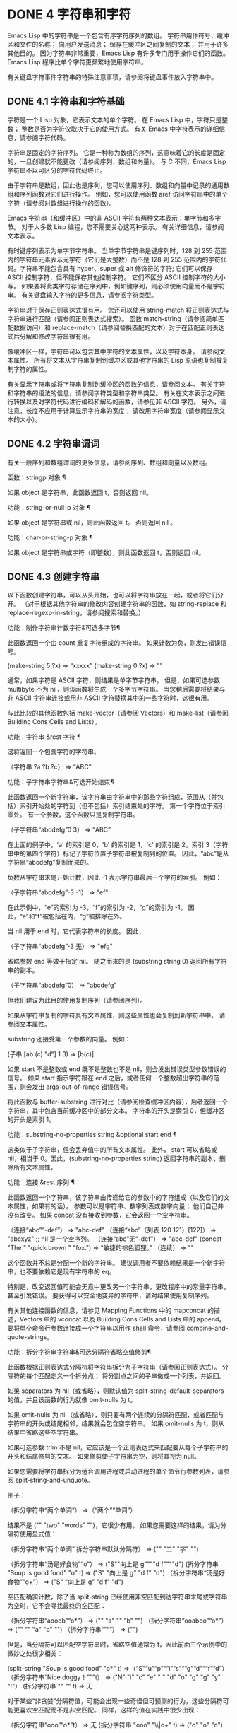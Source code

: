 #+LATEX_COMPILER: xelatex
#+LATEX_CLASS: elegantpaper
#+OPTIONS: prop:t
#+OPTIONS: ^:nil

* DONE 4 字符串和字符

Emacs Lisp 中的字符串是一个包含有序字符序列的数组。  字符串用作符号、缓冲区和文件的名称；  向用户发送消息；  保存在缓冲区之间复制的文本；  并用于许多其他目的。  因为字符串非常重要，Emacs Lisp 有许多专门用于操作它们的函数。  Emacs Lisp 程序比单个字符更频繁地使用字符串。

 有关键盘字符事件字符串的特殊注意事项，请参阅将键盘事件放入字符串中。

** DONE 4.1 字符串和字符基础

字符是一个 Lisp 对象，它表示文本的单个字符。  在 Emacs Lisp 中，字符只是整数；  整数是否为字符仅取决于它的使用方式。  有关 Emacs 中字符表示的详细信息，请参阅字符代码。

 字符串是固定的字符序列。  它是一种称为数组的序列，这意味着它的长度是固定的，一旦创建就不能更改（请参阅序列、数组和向量）。  与 C 不同，Emacs Lisp 字符串不以可区分的字符代码终止。

 由于字符串是数组，因此也是序列，您可以使用序列、数组和向量中记录的通用数组和序列函数对它们进行操作。  例如，您可以使用函数 aref 访问字符串中的单个字符（请参阅对数组进行操作的函数）。

 Emacs 字符串（和缓冲区）中的非 ASCII 字符有两种文本表示：单字节和多字节。  对于大多数 Lisp 编程，您不需要关心这两种表示。  有关详细信息，请参阅文本表示。

 有时键序列表示为单字节字符串。  当单字节字符串是键序列时，128 到 255 范围内的字符串元素表示元字符（它们是大整数）而不是 128 到 255 范围内的字符代码。字符串不能包含具有 hyper、super 或 alt 修饰符的字符;  它们可以保存 ASCII 控制字符，但不能保存其他控制字符。  它们不区分 ASCII 控制字符的大小写。  如果要将此类字符存储在序列中，例如键序列，则必须使用向量而不是字符串。  有关键盘输入字符的更多信息，请参阅字符类型。

 字符串对于保存正则表达式很有用。  您还可以使用 string-match 将正则表达式与字符串进行匹配（请参阅正则表达式搜索）。  函数 match-string（请参阅简单匹配数据访问）和 replace-match（请参阅替换匹配的文本）对于在匹配正则表达式后分解和修改字符串很有用。

 像缓冲区一样，字符串可以包含其中字符的文本属性，以及字符本身。  请参阅文本属性。  所有将文本从字符串复制到缓冲区或其他字符串的 Lisp 原语也复制被复制字符的属性。

 有关显示字符串或将字符串复制到缓冲区的函数的信息，请参阅文本。  有关字符和字符串的语法的信息，请参阅字符类型和字符串类型。  有关在文本表示之间进行转换以及对字符代码进行编码和解码的函数，请参见非 ASCII 字符。  另外，请注意，长度不应用于计算显示字符串的宽度；  请改用字符串宽度（请参阅显示文本的大小）。

** DONE 4.2 字符串谓词

有关一般序列和数组谓词的更多信息，请参阅序列、数组和向量以及数组。

 函数：stringp 对象 ¶

     如果 object 是字符串，此函数返回 t，否则返回 nil。 

 功能：string-or-null-p 对象 ¶

     如果 object 是字符串或 nil，则此函数返回 t。  否则返回 nil 。 

 功能：char-or-string-p 对象 ¶

     如果 object 是字符串或字符（即整数），则此函数返回 t，否则返回 nil。

** DONE 4.3 创建字符串

以下函数创建字符串，可以从头开始，也可以将字符串放在一起，或者将它们分开。  （对于根据其他字符串的修改内容创建字符串的函数，如 string-replace 和 replace-regexp-in-string，请参阅搜索和替换。）

 功能：制作字符串计数字符&可选多字节¶

     此函数返回一个由 count 重复字符组成的字符串。  如果计数为负，则发出错误信号。

     (make-string 5 ?x)
          ⇒ “xxxxx”
     (make-string 0 ?x)
          ⇒ ""

     通常，如果字符是 ASCII 字符，则结果是单字节字符串。  但是，如果可选参数 multibyte 不为 nil，则该函数将生成一个多字节字符串。  当您稍后需要将结果与非 ASCII 字符串连接或用非 ASCII 字符替换其中的一些字符时，这很有用。

     与此比较的其他函数包括 make-vector（请参阅 Vectors）和 make-list（请参阅 Building Cons Cells and Lists）。 

 功能：字符串 &rest 字符 ¶

     这将返回一个包含字符的字符串。

     （字符串 ?a ?b ?c）
          ⇒ “ABC”

 功能：子字符串字符串&可选开始结束¶

     此函数返回一个新字符串，该字符串由字符串中的那些字符组成，范围从（并包括）索引开始处的字符到（但不包括）索引结束处的字符。  第一个字符位于索引零处。  有一个参数，这个函数只是复制字符串。

     （子字符串“abcdefg”0 3）
          ⇒ “ABC”

     在上面的例子中，'a' 的索引是 0，'b' 的索引是 1，'c' 的索引是 2。索引 3（字符串中的第四个字符）标记了字符位置子字符串被复制到的位置。  因此，“abc”是从字符串“abcdefg”复制而来的。

     负数从字符串末尾开始计数，因此 -1 表示字符串最后一个字符的索引。  例如：

     （子字符串“abcdefg”-3 -1）
          ⇒ "ef"

     在此示例中，“e”的索引为 -3，“f”的索引为 -2，“g”的索引为 -1。  因此，“e”和“f”被包括在内，“g”被排除在外。

     当 nil 用于 end 时，它代表字符串的长度。  因此，

     （子字符串“abcdefg”-3 无）
          ⇒ "efg"

     省略参数 end 等效于指定 nil。  随之而来的是 (substring string 0) 返回所有字符串的副本。

     （子字符串“abcdefg”0）
          ⇒ "abcdefg"

     但我们建议为此目的使用复制序列（请参阅序列）。

     如果从字符串复制的字符具有文本属性，则这些属性也会复制到新字符串中。  请参阅文本属性。

     substring 还接受第一个参数的向量。  例如：

     (子串 [ab (c) "d"] 1 3)
          ⇒ [b(c)]

     如果 start 不是整数或 end 既不是整数也不是 nil，则会发出错误类型参数错误的信号。  如果 start 指示字符跟在 end 之后，或者任何一个整数超出字符串的范围，则会发出 args-out-of-range 错误信号。

     将此函数与 buffer-substring 进行对比（请参阅检查缓冲区内容），后者返回一个字符串，其中包含当前缓冲区中的部分文本。  字符串的开头是索引 0，但缓冲区的开头是索引 1。 

 功能：substring-no-properties string &optional start end ¶

     这类似于子字符串，但会丢弃值中的所有文本属性。  此外， start 可以省略或 nil，相当于 0。因此，(substring-no-properties string) 返回字符串的副本，删除所有文本属性。 

 功能：连接 &rest 序列 ¶

     此函数返回一个字符串，该字符串由传递给它的参数中的字符组成（以及它们的文本属性，如果有的话）。  参数可以是字符串、数字列表或数字向量；  他们自己并没有改变。  如果 concat 没有接收到参数，它会返回一个空字符串。

     （连接“abc”“-def”）
          ⇒ "abc-def"
     （连接“abc”（列表 120 121）[122]）
          ⇒ "abcxyz"
     ;;  nil 是一个空序列。
     （连接“abc”无“-def”）
          ⇒ "abc-def"
     (concat "The " "quick brown " "fox.")
          ⇒ “敏捷的棕色狐狸。”
     （连续）
          ⇒ ""

     这个函数并不总是分配一个新的字符串。  建议调用者不要依赖结果是一个新字符串，也不要依赖它是现有字符串的 eq。

     特别是，改变返回值可能会无意中更改另一个字符串，更改程序中的常量字符串，甚至引发错误。  要获得可以安全地变异的字符串，请对结果使用复制序列。

     有关其他连接函数的信息，请参见 Mapping Functions 中的 mapconcat 的描述，Vectors 中的 vconcat 以及 Building Cons Cells and Lists 中的 append。  要将单个命令行参数连接成一个字符串以用作 shell 命令，请参阅 combine-and-quote-strings。 

 功能：拆分字符串字符串&可选分隔符省略空值修剪¶

     此函数根据正则表达式分隔符将字符串拆分为子字符串（请参阅正则表达式）。  分隔符的每个匹配定义一个拆分点；  将分割点之间的子串做成一个列表，并返回。

     如果 separators 为 nil（或省略），则默认值为 split-string-default-separators 的值，并且该函数的行为就像 omit-nulls 为 t。

     如果 omit-nulls 为 nil（或省略），则只要有两个连续的分隔符匹配，或者匹配与字符串的开头或结尾相邻，结果就会包含空字符串。  如果 omit-nulls 为 t，则从结果中省略这些空字符串。

     如果可选参数 trim 不是 nil，它应该是一个正则表达式来匹配要从每个子字符串的开头和结尾修剪的文本。  如果修剪使子字符串为空，则将其视为 null。

     如果您需要将字符串拆分为适合调用进程或启动进程的单个命令行参数列表，请参阅 split-string-and-unquote。

     例子：

     （拆分字符串“两个单词”）
          ⇒（“两个”“单词”）

     结果不是 ("" "two" "words" "")，它很少有用。  如果您需要这样的结果，请为分隔符使用显式值：

     （拆分字符串“两个单词”
                   拆分字符串默认分隔符）
          ⇒ ("" "二" "字" "")

     （拆分字符串“汤是好食物”“o”）
          ⇒ ("S""向上是 g""""d f""""d")
     (拆分字符串 "Soup is good food" "o" t)
          ⇒ ("S" "向上是 g" "d f" "d")
     （拆分字符串“汤是好食物”“o+”）
          ⇒ ("S" "向上是 g" "d f" "d")

     空匹配确实计数，除了当 split-string 已经使用非空匹配到达字符串末尾或字符串为空时，它不会寻找最终的空匹配：

     （拆分字符串“aooob”“o*”）
          ⇒ ("" "a" "" "b" "")
     （拆分字符串“ooaboo”“o*”）
          ⇒ ("" "" "a" "b" "")
     （拆分字符串“”“”）
          ⇒ ("")

     但是，当分隔符可以匹配空字符串时，省略空值通常为 t，因此前面三个示例中的微妙之处很少相关：

     (split-string "Soup is good food" "o*" t)
          ⇒（“S”“u”“p”““i”“s”““g”“d”““f”“d”）
     （拆分字符串“Nice doggy！”“”t）
          ⇒ ("N" "i" "c" "e" " " "d" "o" "g" "g" "y" "!"）
     (拆分字符串 "" "" t)
          ⇒ 无

     对于某些“非贪婪”分隔符值，可能会出现一些奇怪但可预测的行为，这些分隔符可能更喜欢空匹配而不是非空匹配。  同样，这样的值在实践中很少出现：

     （拆分字符串“ooo”“o*”t）
          ⇒ 无
     (拆分字符串 "ooo" "\\|o+" t)
          ⇒ ("o" "o" "o")

 变量：拆分字符串默认分隔符¶

     split-string 的分隔符的默认值。  它的通常值为“[ \f\t\n\r\v]+”。 

 功能：string-clean-whitespace 字符串¶

     通过将一段空格折叠为单个空格字符，以及从字符串的开头和结尾删除所有空格来清理字符串中的空格。 

 功能：string-trim-left string &optional regexp ¶

     从字符串中删除与正则表达式匹配的前导文本。  正则表达式默认为 '[ \t\n\r]+'。 

 功能：string-trim-right string &optional regexp ¶

     从字符串中删除匹配正则表达式的尾随文本。  正则表达式默认为 '[ \t\n\r]+'。 

 功能：string-trim string &optional trim-left trim-right ¶

     从字符串中删除匹配 trim-left 的前导文本和匹配 trim-right 的尾随文本。  两个正则表达式都默认为 '[ \t\n\r]+'。 

 功能：字符串填充字符串长度¶

     尝试对字符串进行自动换行，以便没有行长于长度。  填充仅在空白边界上完成。  如果有个别词长于长度，这些将不会被缩短。 

 功能：string-limit string length & optional end coding-system ¶

     如果 string 比 length 个字符短，则按原样返回 string。  否则，返回由第一个长度字符组成的字符串子串。  如果给出了可选的 end 参数，则返回一个长度为最后一个字符的字符串。

     如果coding-system 不为零，则在限制之前对字符串进行编码，结果将是一个比长度字节短的单字节字符串。  如果字符串包含被编码为多个字节的字符（例如，使用 utf-8 时），则生成的单字节字符串永远不会在字符表示的中间被截断。

     此函数以字符或字节为单位测量字符串长度，因此如果您需要缩短字符串以进行显示，通常不适合；  请改用 truncate-string-to-width 或 window-text-pixel-size（请参阅显示文本的大小）。 

 功能：string-lines string &optional omit-nulls ¶

     将字符串拆分为换行符边界上的字符串列表。  如果省略空值，则从结果中删除空行。 

 功能：string-pad 字符串长度&可选填充开始¶

     使用 padding 作为填充字符（默认为空格字符）将字符串填充到长度。  如果字符串短于长度，则不进行填充。  如果 start 为 nil（或不存在），则填充到字符串的末尾，如果它不是 nil，则填充到字符串的开头。 

 功能：string-chop-newline 字符串¶

     从字符串中删除最后的换行符（如果有）。

** DONE 4.4 修改字符串

您可以通过本节中描述的操作更改可变字符串的内容。  请参阅可变性。

 更改现有字符串内容的最基本方法是使用 aset（请参阅操作数组的函数）。  (aset string idx char) 将 char 存储到索引 idx 处的字符串中。  每个字符占用一个或多个字节，如果 char 需要与该索引处已经存在的字符不同的字节数，则 aset 会发出错误信号。

 一个更强大的功能是 store-substring：

 功能：存储子串字符串 idx obj ¶

     此函数通过存储从索引 idx 开始的 obj 来更改字符串 string 的部分内容。  参数 obj 可以是一个字符或一个（较小的）字符串。

     由于不可能更改现有字符串的长度，因此如果 obj 不适合字符串的实际长度，或者任何新字符需要与字符串中该点当前存在的字符不同的字节数，则会出现错误。 

 要清除包含密码的字符串，请使用 clear-string：

 功能：清字符串 ¶

     这使 string 成为单字节字符串并将其内容清除为零。  它也可能改变字符串的长度。

** DONE 4.5 字符与字符串的比较

功能：char-equal character1 character2 ¶

     如果参数表示相同的字符，此函数返回 t，否则返回 nil。  如果 case-fold-search 不为零，此函数将忽略大小写的差异。

     (char-equal ?x ?x)
          ⇒ 吨
     (let ((case-fold-search nil))
       (char-equal ?x ?X))
          ⇒ 无

 函数：string= string1 string2 ¶

     如果两个字符串的字符完全匹配，则此函数返回 t。  符号也可以作为参数，在这种情况下使用符号名称。  无论大小写搜索如何，大小写总是很重要的。

     此函数等效于比较两个字符串的 equal（请参阅 Equality Predicates）。  特别是忽略了两个字符串的文本属性；  如果您需要区分仅在文本属性上有所不同的字符串，请使用 equal-include-properties。  但是，与 equal 不同的是，如果任一参数不是字符串或符号，则 string= 表示错误。

     （字符串=“abc”“abc”）
          ⇒ 吨
     （字符串=“abc”“ABC”）
          ⇒ 无
     （字符串=“ab”“ABC”）
          ⇒ 无

     出于技术原因，当且仅当单字节和多字节字符串包含相同的字符代码序列并且所有这些代码都在 0 到 127（ASCII）或 160 到 255（八位图形）范围内时，它们才相等.  但是，当单字节字符串转换为多字节字符串时，代码在 160 到 255 范围内的所有字符都将转换为代码更高的字符，而 ASCII 字符保持不变。  因此，单字节字符串及其到多字节的转换只有在字符串都是 ASCII 时才相等。  字符代码 160 到 255 在多字节文本中并不完全正确，即使它们可能出现。  因此，一个单字节字符串和一个多字节字符串是相等的而不都是 ASCII 的情况是一个技术上的怪事，很少有 Emacs Lisp 程序员遇到过。  请参阅文本表示。 

 功能：字符串相等 string1 string2 ¶

     string-equal 是 string= 的另一个名称。 

 功能：string-collat​​e-equalp string1 string2 &optional locale ignore-case ¶

     如果 string1 和 string2 在排序规则方面相等，则此函数返回 t。  排序规则不仅取决于 string1 和 string2 中包含的字符的字典顺序，还取决于这些字符之间的关系的进一步规则。  通常，它是由运行 Emacs 的语言环境定义的。

     例如，具有不同编码点但含义相同的字符可能被视为相等，例如不同的重音 Unicode 字符：

     (string-collat​​e-equalp (string ?\uFF40) (string ?\u1FEF))
          ⇒ 吨

     可选参数 locale 是一个字符串，它会覆盖当前区域设置标识符的设置以进行排序。  该值取决于系统；  区域设置“en_US.UTF-8”适用于 POSIX 系统，而例如“enu_USA.1252”适用于 MS-Windows 系统。

     如果 ignore-case 不为零，则字符在比较之前会转换为小写。

     要在 MS-Windows 系统上模拟符合 Unicode 的排序规则，请将 w32-collat​​e-ignore-punctuation 绑定到非零值，因为在 MS-Windows 上区域设置的代码集部分不能是“UTF-8”。

     如果您的系统不支持 locale 环境，则此函数的行为类似于 string-equal。

     不要使用此函数来比较文件名是否相等，因为文件系统通常不尊重排序规则实现的字符串的语言等价性。 

 函数：string< string1 string2 ¶

     此函数一次比较两个字符串一个字符。  它同时扫描两个字符串以找到第一对不匹配的对应字符。  如果这两个中较小的字符是来自 string1 的字符，则 string1 较小，并且此函数返回 t。  如果较小的字符是来自 string2 的字符，则 string1 较大，并且此函数返回 nil。  如果两个字符串完全匹配，则值为 nil。

     成对的字符根据它们的字符代码进行比较。  请记住，小写字母在 ASCII 字符集中的数值高于其对应的大写字母；  数字和许多标点字符的数值低于大写字母。  一个 ASCII 字符小于任何非 ASCII 字符；  单字节非 ASCII 字符总是小于任何多字节非 ASCII 字符（参见文本表示）。

     （字符串<“abc”“abd”）
          ⇒ 吨
     （字符串<“abd”“abc”）
          ⇒ 无
     （字符串<“123”“abc”）
          ⇒ 吨

     当字符串具有不同的长度，并且它们匹配到 string1 的长度时，则结果为 t。  如果它们匹配到 string2 的长度，则结果为零。  没有字符的字符串小于任何其他字符串。

     (字符串< "" "abc")
          ⇒ 吨
     （字符串<“ab”“abc”）
          ⇒ 吨
     （字符串<“abc”“”）
          ⇒ 无
     （字符串<“abc”“ab”）
          ⇒ 无
     (字符串<"""")
          ⇒ 无

     符号也可以作为参数，在这种情况下，它们的打印名称会被比较。 

 函数：string-lessp string1 string2 ¶

     string-lessp 是 string< 的另一个名称。 

 函数：string-greatrp string1 string2 ¶

     该函数以相反的顺序返回string1和string2的比较结果，即相当于调用(string-lessp string2 string1)。 

 功能：string-collat​​e-lessp string1 string2 &optional locale ignore-case ¶

     如果 string1 按排序顺序小于 string2，则此函数返回 t。  排序顺序不仅取决于 string1 和 string2 中包含的字符的字典顺序，还取决于这些字符之间的关系的进一步规则。  通常，它是由运行 Emacs 的语言环境定义的。

     例如，排序时可能会忽略标点符号和空格字符（请参阅序列）：

     （排序（列表“11”“12”“1 1”“1 2”“1.1”“1.2”）'string-collat​​e-lessp）
          ⇒ ("11" "1 1" "1.1" "12" "1 2" "1.2")

     此行为取决于系统；  例如，无论语言环境如何，Cygwin 上都不会忽略标点符号和空格。

     可选参数 locale 是一个字符串，它会覆盖当前区域设置标识符的设置以进行排序。  该值取决于系统；  区域设置“en_US.UTF-8”适用于 POSIX 系统，而例如“enu_USA.1252”适用于 MS-Windows 系统。  “POSIX”或“C”的语言环境值让 string-collat​​e-lessp 表现得像 string-lessp：

     （排序（列表“11”“12”“1 1”“1 2”“1.1”“1.2”）
           (lambda (s1 s2) (string-collat​​e-lessp s1 s2 "POSIX")))
          ⇒（“1 1”“1 2”“1.1”“1.2”“11”“12”）

     如果 ignore-case 不为零，则字符在比较之前会转换为小写。

     要在 MS-Windows 系统上模拟符合 Unicode 的排序规则，请将 w32-collat​​e-ignore-punctuation 绑定到非零值，因为在 MS-Windows 上区域设置的代码集部分不能是“UTF-8”。

     如果您的系统不支持 locale 环境，则此函数的行为类似于 string-lessp。 

 功能：string-version-lessp string1 string2 ¶

     此函数按字典顺序比较字符串，但它将数字字符序列视为包含以十为基数的数字，然后比较这些数字。  所以根据这个谓词，'foo2.png' 比 'foo12.png' “小”，即使 '12' 在字典上比 '2' “小”。 

 功能：string-prefix-p string1 string2 &optional ignore-case ¶

     如果 string1 是 string2 的前缀，则此函数返回非 nil；  即，如果string2 以string1 开头。  如果可选参数 ignore-case 不为零，则比较忽略大小写差异。 

 功能：string-suffix-p 后缀字符串&可选忽略大小写¶

     如果 suffix 是字符串的后缀，此函数返回非 nil；  即，如果字符串以后缀结尾。  如果可选参数 ignore-case 不为零，则比较忽略大小写差异。 

 功能：string-search needle haystack &optional start-pos ¶

     返回 haystack 中第一个 needle 实例的位置，两者都是字符串。  如果 start-pos 不为零，则从针中的该位置开始搜索。  如果未找到匹配项，则返回 nil。  该函数在进行比较时只考虑字符串中的字符；  文本属性被忽略。  匹配始终区分大小写。 

 功能：比较字符串 string1 start1 end1 string2 start2 end2 &optional ignore-case ¶

     此函数将 string1 的指定部分与 string2 的指定部分进行比较。  string1 的指定部分从索引 start1（包括）一直到索引 end1（不包括）；  start1 的 nil 表示字符串的开头，而 end1 的 nil 表示字符串的长度。  同样，string2 的指定部分从索引 start2 一直运行到索引 end2。

     字符串通过其字符的数值进行比较。  例如，如果 str1 的第一个不同字符具有较小的数值，则认为 str1 小于 str2。  如果 ignore-case 不为零，则字符在比较之前转换为大写。  单字节字符串被​​转换为多字节以进行比较（请参阅文本表示），因此单字节字符串及其到多字节的转换始终被视为相等。

     如果两个字符串的指定部分匹配，则值为 t。  否则，该值是一个整数，表示有多少前导字符一致，哪个字符串少。  它的绝对值是一加两个字符串开头一致的字符数。  如果 string1（或其指定部分）小于，则符号为负。 

 功能：string-distance string1 string2 &optional bytecompare ¶

     此函数返回源字符串 string1 和目标字符串 string2 之间的 Levenshtein 距离。  Levenshtein 距离是将源字符串转换为目标字符串所需的单个字符更改（删除、插入或替换）的数量；  这是字符串之间编辑距离的一种可能定义。

     字符串的字母大小写对于计算距离很重要，但它们的文本属性被忽略。  如果可选参数 bytecompare 不为 nil，则函数以字节而不是字符来计算距离。  逐字节比较使用字符的内部 Emacs 表示，因此对于包含原始字节的多字节字符串会产生不准确的结果（请参阅文本表示）；  如果您需要原始字节的准确结果，请通过对字符串进行编码（请参阅显式编码和解码）使字符串成为单字节。 

 功能: assoc-string key alist &optional case-fold ¶

     这个函数和 assoc 一样工作，除了 key 必须是一个字符串或符号，并且比较是使用 compare-strings 完成的。  符号在测试前被转换为字符串。  如果 case-fold 不为 nil，则 key 和 alist 的元素在比较之前转换为大写。  与 assoc 不同，此函数还可以匹配 alist 中的字符串或符号元素，而不是 conses。  特别是，alist 可以是字符串或符号的列表，而不是实际的 alist。  请参阅关联列表。 

 另请参阅比较文本中的函数 compare-buffer-substrings，了解比较缓冲区中文本的方法。  函数 string-match 将正则表达式与字符串进行匹配，可用于一种字符串比较；  请参阅正则表达式搜索。

** DONE 4.6 字符和字符串的转换

本节介绍用于在字符、字符串和整数之间进行转换的函数。  format（请参阅格式化字符串）和 prin1-to-string（请参阅输出函数）也可以将 Lisp 对象转换为字符串。  read-from-string（参见输入函数）可以将 Lisp 对象的字符串表示形式转换为对象。  函数 string-to-multibyte 和 string-to-unibyte 转换字符串的文本表示（请参阅转换文本表示）。

 有关生成文本字符的文本描述和一般输入事件（单键描述和文本字符描述）的函数，请参阅文档。  这些主要用于制作帮助信息。

 功能：数字到字符串的数字¶

     此函数返回一个字符串，该字符串由打印的以十为基数的数字表示形式组成。  如果参数为负，则返回值以减号开头。

     （数字到字符串 256）
          ⇒ "256"

     （数字到字符串-23）
          ⇒ “-23”

     （数字到字符串-23.5）
          ⇒ “-23.5”

     int-to-string 是此函数的半过时别名。

     另请参阅格式化字符串中的函数格式。 

 功能：字符串转数字字符串&可选基数¶

     该函数返回字符串中字符的数值。  如果 base 不是 nil，它必须是 2 到 16（含）之间的整数，并且整数在该基数中转换。  如果 base 为 nil，则使用 base 10。  浮点转换仅适用于十进制；  我们还没有为浮点数实现其他基数，因为那会做更多的工作并且似乎没有用。  如果 string 看起来像一个整数，但它的值太大而无法放入 Lisp 整数，则 string-to-number 返回一个浮点结果。

     解析会跳过字符串开头的空格和制表符，然后读取尽可能多的字符串，因为它可以解释为给定基数中的数字。  （在某些系统上，它会忽略开头的其他空格，而不仅仅是空格和制表符。）如果字符串不能解释为数字，则此函数返回 0。

     （字符串到数字“256”）
          ⇒ 256
     （字符串到数字“25 是一个完美的正方形。”）
          ⇒ 25
     （字符串到数字“X256”）
          ⇒ 0
     （字符串到数字“-4.5”）
          ⇒ -4.5
     （字符串到数字“1e5”）
          ⇒ 100000.0

     string-to-int 是此函数的过时别名。 

 功能：字符转字符串 ¶

     这个函数返回一个包含一个字符的新字符串，character。  这个函数是半过时的，因为函数字符串更通用。  请参阅创建字符串。 

 功能：字符串到字符的字符串¶

     此函数返回字符串中的第一个字符。  这与 (aref string 0) 基本相同，只是如果字符串为空则返回 0。  （当字符串的第一个字符为空字符时，该值也为 0，ASCII 码为 0。）如果它看起来没有足够的用处，可能会被淘汰。保留。 

 以下是一些可以转换为字符串或从字符串转换的其他函数：

 连接

     此函数将向量或列表转换为字符串。  请参阅创建字符串。
 vconcat

     此函数将字符串转换为向量。  请参阅向量函数。
 附加

     此函数将字符串转换为列表。  请参阅构建缺点单元格和列表。
 字节到字符串

     该函数将一个字节的字符数据转换为一个单字节字符串。  请参阅转换文本表示。

** DONE 4.7 格式化字符串

格式化是指通过替换常量字符串中不同位置的计算值来构造字符串。  这个常量字符串控制其他值的打印方式，以及它们出现的位置；  它被称为格式字符串。

 格式化对于计算要显示的消息通常很有用。  事实上，函数 message 和 error 提供了与这里描述的相同的格式化特性；  它们与 format-message 的区别仅在于它们如何使用格式化结果。

 功能：格式化字符串 &rest 对象 ¶

     此函数返回一个等于字符串的字符串，用相应对象的编码替换任何格式规范。  参数对象是要格式化的计算值。

     字符串中的字符（格式规范除外）直接复制到输出中，包括它们的文本属性（如果有）。  格式规范的任何文本属性都被复制到参数对象的生成字符串表示中。

     输出字符串不需要重新分配。  例如，如果 x 是字符串 "foo"，则表达式 (eq x (format x)) 和 (eq x (format "%s" x)) 可能都产生 t。 

 功能：格式化消息字符串 &rest 对象 ¶

     此函数的作用类似于格式，除了它还根据 text-quoting-style 的值转换字符串中的任何重音符 (`) 和撇号 (')。

     通常，格式中的重音和撇号会转换为匹配的弯引号，例如，“Missing `%s'”可能会导致“Missing 'foo'”。  有关如何影响或禁止此翻译的信息，请参阅文本引用样式。 

 格式规范是以“%”开头的字符序列。  因此，如果字符串中有 '%d'，则格式化函数将其替换为要格式化的值之一（参数对象之一）的打印表示。  例如：

 （格式“填充列的值为 %d。”填充列）
      ⇒ "fill-column 的值为 72。"

 由于 format 将 '%' 字符解释为格式规范，因此您永远不应将任意字符串作为第一个参数传递。  当字符串由一些 Lisp 代码生成时尤其如此。  除非已知字符串不包含任何 '%' 字符，否则将下面描述的“%s”作为第一个参数传递，将字符串作为第二个参数传递，如下所示：

   （格式“%s”任意字符串）

 某些格式规范需要特定类型的值。  如果您提供的值不符合要求，则会发出错误信号。

 以下是有效格式规范表：

 “%s”

     将规范替换为对象的打印表示，不带引号（即使用 princ，而不是 prin1 - 请参阅输出函数）。  因此，字符串仅由其内容表示，没有 '"' 字符，符号出现时没有 '\' 字符。

     如果对象是字符串，则将其文本属性复制到输出中。  '%s' 本身的文本属性也被复制，但对象的文本属性优先。
 “%S”

     用引用的对象的打印表示替换规范（即，使用 prin1 - 请参阅输出函数）。  因此，字符串包含在 '"' 字符中，并且 '\' 字符在必要时出现在特殊字符之前。
 '%o' ¶

     将规范替换为整数的以 8 为基数的表示形式。  负整数的格式与平台相关。  该对象也可以是格式化为整数的浮点数，去掉任何分数。
 “%d”

     用带符号整数的以十进制表示的形式替换规范。  该对象也可以是格式化为整数的浮点数，去掉任何分数。
 '％X' ¶
 '％X'

     用整数的十六进制表示替换规范。  负整数的格式与平台相关。  “%x”使用小写，“%X”使用大写。  该对象也可以是格式化为整数的浮点数，去掉任何分数。
 '％C'

     用给定值的字符替换规范。
 '%e'

     将规范替换为浮点数的指数表示法。
 '％F'

     将规范替换为浮点数的小数点表示法。
 '％G'

     使用指数表示法或小数点表示法将规范替换为浮点数的表示法。  如果指数小于 -4 或大于或等于精度（默认值：6），则使用指数表示法。  默认情况下，从结果的小数部分中删除尾随零，并且仅当小数点字符后跟数字时才会出现小数点字符。
 '%%'

     用单个“%”替换规范。  此格式规范的不同之处在于它的唯一形式是普通的 '%%' 并且它不使用值。  例如，（格式“%% %d”30）返回“%30”。 

 任何其他格式字符都会导致“无效格式操作”错误。

 以下是几个示例，它们假定典型的文本引用样式设置：

 (格式 "%d 的八进制值为 %o,
          十六进制值为 %x。" 18 18 18)
      ⇒ "18 的八进制值为 22，
          十六进制值为 12。”

 （格式消息
  “这个缓冲区的名称是 '%s'。”  （缓冲区名称））
      ⇒ “这个缓冲区的名字是‘strings.texi’。”

 （格式消息
  “缓冲区对象打印为 '%s'。”  （电流缓冲器））
      ⇒ “缓冲区对象打印为‘strings.texi’。”

 默认情况下，格式规范对应于对象的连续值。  因此，字符串中的第一个格式规范使用第一个这样的值，第二个格式规范使用第二个这样的值，依此类推。  任何额外的格式规范（那些没有对应值的）都会导致错误。  任何要格式化的额外值都将被忽略。

 格式规范可以有一个字段编号，它是紧跟在初始“%”之后的十进制数字，后跟一个文字美元符号“$”。  它导致格式规范将参数转换为给定的数字而不是下一个参数。  字段编号从 1 开始。格式可以包含编号或未编号格式规范，但不能同时包含两者，除了 '%%' 可以与编号规范混合。

 （格式“%2$s、%3$s、%%、%1$s”“x”“y”“z”）
      ⇒ "y, z, %, x"

 在 '%' 和任何字段编号之后，您可以放置​​某些标志字符。

 标志“+”在非负数之前插入一个加号，因此它总是有一个符号。  作为标志的空格字符在非负数之前插入一个空格。  （否则，非负数从第一个数字开始。）这些标志可用于确保非负数和负数使用相同的列数。  除了 '%d'、'%e'、'%f'、'%g' 之外，它们被忽略，如果同时使用了这两个标志，则 '+' 优先。

 标志“#”指定了一种替代形式，它取决于所使用的格式。  对于“%o”，它确保结果以“0”开头。  对于“%x”和“%X”，它在非零结果前面加上“0x”或“0X”。  对于“%e”和“%f”，“#”标志意味着即使精度为零也包括小数点。  对于“%g”，它始终包含一个小数点，并且还强制将小数点后的任何尾随零留在原处，否则它们将被删除。

 标志“0”确保填充由“0”字符而不是空格组成。  对于“%s”、“%S”和“%c”等非数字规范字符，该标志将被忽略。  这些规范字符接受“0”标志，但仍用空格填充。

 标志 '-' 导致按宽度插入的任何填充（如果指定）插入右侧而不是左侧。  如果同时存在“-”和“0”，则忽略“0”标志。

 （格式“%06d 在左边用零填充”123）
      ⇒ “000123 在左边用零填充”

 （格式“'%-6d'在右边填充”123）
      ⇒“'123'被填充在右边”

 （格式“'%-7s' 这个词实际上有 %d 个字母。”
         “foo”（长度“foo”））
      ⇒ “‘foo’这个词实际上有 3 个字母。”

 规范可以有一个宽度，它是出现在任何字段编号和标志之后的十进制数。  如果对象的打印表示包含的字符少于此宽度，则格式会使用填充对其进行扩展。  宽度引入的任何填充通常由左侧插入的空格组成：

 （格式“%5d 在左边用空格填充”123）
      ⇒ “ 123 在左边用空格填充”

 如果宽度太小，格式不会截断对象的打印表示。  因此，您可以使用宽度来指定列之间的最小间距，而不会丢失信息。  在以下两个示例中，'%7s' 指定最小宽度为 7。在第一种情况下，代替 '%7s' 插入的字符串只有 3 个字母，并且需要 4 个空格作为填充。  在第二种情况下，字符串“specification”是 13 个字母宽但不会被截断。

 （格式“单词 '%7s' 中有 %d 个字母。”
         “foo”（长度“foo”））
      ⇒ “‘foo’这个词有 3 个字母。”
 （格式“单词 '%7s' 中有 %d 个字母。”
         “规格”（长度“规格”））
      ⇒ “‘规范’这个词有 13 个字母。”

 所有规范字符都允许在字段编号、标志和宽度（如果存在）之后使用可选精度。  精度是小数点“。”  后跟一个数字字符串。  对于浮点规范（'%e' 和 '%f'），精度指定要显示小数点后的位数；  如果为零，则小数点本身也被省略。  对于 '%g'，精度指定要显示多少有效数字（有效数字是小数点之前的第一个数字和它之后的所有数字）。  如果 %g 的精度为零或未指定，则将其视为 1。对于 '%s' 和 '%S'，精度会将字符串截断为给定宽度，因此 '%.3s' 仅显示前三个字符对象的表示。  对于其他规范字符，精度的影响是 printf 系列的本地库函数产生的。

 如果您打算稍后在格式化字符串上使用 read 来检索格式化值的副本，请使用允许 read 重建值的规范。  要以这种可逆方式格式化数字，您可以使用 '%s' 和 '%S'，只格式化整数，你也可以使用 '%d'，只格式化非负整数，你也可以使用 '#x%x' 和'#o​​%o'。  其他格式可能有问题；  例如，'%d' 和 '%g' 可能会错误处理 NaN 并且可能会丢失精度和类型，而 '#x%x' 和 '#o%o' 可能会错误处理负整数。  请参阅输入函数。

 本节中描述的函数接受一组固定的规范字符。  下一节描述了一个函数 format-spec，它可以接受自定义规范字符，例如 '%a' 或 '%z'。

** DONE 4.8 自定义格式字符串

有时允许用户和 Lisp 程序等通过自定义格式控制字符串来控制某些文本的生成方式很有用。  例如，格式字符串可以控制如何显示某人的名字、姓氏和电子邮件地址。  使用上一节中描述的函数格式，格式字符串可能类似于“%s %s <%s>”。  然而，这种方法很快变得不切实际，因为可能不清楚哪个规范字符对应于哪条信息。

 对于这种情况，更方便的格式字符串类似于“%f %l <%e>”，其中每个规范字符携带更多语义信息，并且可以相对于其他规范字符轻松重新排列，从而使此类格式字符串更容易通过以下方式定制用户。

 本节中描述的函数 format-spec 执行与 format 类似的功能，不同之处在于它对使用任意规范字符的格式控制字符串进行操作。

 功能：格式规范模板规范列表&可选的忽略缺失拆分¶

     此函数根据在 spec-alist 中指定的转换返回从格式字符串模板生成的字符串，该字符串是形式（字母 . 替换）的 alist（参见关联列表）。  格式化结果字符串时，模板中的每个规范 %letter 将被替换替换。

     模板中的字符（格式规范除外）直接复制到输出中，包括它们的文本属性（如果有）。  格式规范的任何文本属性都将复制到它们的替换位置。

     使用 alist 指定转换会产生一些有用的属性：

         如果 spec-alist 包含的唯一字母键多于模板中唯一规范字符的数量，则简单地忽略未使用的键。
         如果 spec-alist 包含多个具有相同字母的关联，则使用最接近列表开头的关联。
         如果 template 多次包含相同的规范字符，则在 spec-alist 中找到的相同替换将用作所有该字符替换的基础。
         模板中规范的顺序不必与规范列表中的关联顺序相对应。 

     可选参数 ignore-missing 指示如何处理模板中未在 spec-alist 中找到的规范字符。  如果它为 nil 或省略，则函数发出错误信号；  如果忽略，则将这些格式规范逐字保留在输出中，包括它们的文本属性（如果有）；  如果是删除，则从输出中删除这些格式规范；  任何其他非 nil 值都像忽略一样处理，但任何出现的 '%%' 也会逐字保留在输出中。

     如果可选参数 split 不为 nil，则 format-spec 将根据执行替换的位置将结果拆分为字符串列表，而不是返回单个字符串。  例如：

     (格式规范 "foo %b bar" '((?b . "zot")) nil t)
          ⇒ ("foo" "zot" "bar")

 format-spec 接受的格式规范的语法与 format 接受的语法相似，但并不完全相同。  在这两种情况下，格式规范都是以“%”开头并以“s”等字母结尾的字符序列。

 与为一组固定的规范字符分配特定含义的格式不同，格式规范接受任意规范字符并平等对待它们。  例如：

 (setq 我的站点信息
       (list (cons ?s system-name)
             (cons ?t (symbol-name system-type))
             （缺点 ?c 系统配置）
             （缺点？v emacs 版本）
             （缺点？e 调用名称）
             (cons ?p (数字到字符串 (emacs-pid)))
             （缺点？用户邮件地址）
             （缺点？n 用户全名）））

 （格式规范“%e %v (%c)”我的站点信息）
      ⇒ “emacs 27.1 (x86_64-pc-linux-gnu)”

 （格式规范“%n <%a>”我的站点信息）
      ⇒ “Emacs 开发人员 <emacs-devel@gnu.org>”

 格式规范可以在 '%' 之后立即包含任意数量的以下标志字符，以修改替换的各个方面。

 '0'

     此标志导致由宽度指定的任何填充由“0”字符而不是空格组成。
 '-'

     此标志会导致将宽度指定的任何填充插入右侧而不是左侧。
 '<'

     如果指定，此标志会导致替换在左侧被截断到给定的宽度和精度。
 '>'

     如果指定，此标志会导致在给定宽度的右侧截断替换。
 '^'

     此标志将替换的文本转换为大写（请参阅 Lisp 中的大小写转换）。
 '_'

     此标志将替换的文本转换为小写（请参阅 Lisp 中的大小写转换）。 

 使用矛盾标志（例如，大写和小写）的结果是未定义的。

 与格式一样，格式规范可以包括宽度（出现在任何标志之后的十进制数）和精度（小数点“。”）。  后跟出现在任何标志和宽度之后的十进制数。

 如果替换包含的字符少于其指定宽度，则在左侧填充：

 (format-spec "%8a 在左边用空格填充"
              '((?a . "alpha")))
      ⇒ " alpha 在左边用空格填充"

 如果替换包含的字符数超过其指定的精度，则会在右侧截断：

 （格式规范“%.2a 在右侧被截断”
              '((?a . "alpha")))
      ⇒ "al 在右边被截断"

 这是一个更复杂的示例，它结合了上述几个功能：

 (setq 我的电池信息
       (list (cons ?p "73") ; 百分比
             （缺点？L“电池”）；  地位
             （缺点？t“2:23”）；  剩余时间
             （缺点？c“24330”）；  容量
             （缺点？r“10.6”）））；  放电率

 （格式规范 "%>^-3L : %3p%% (%05t left)" my-battery-info）
      ⇒ “BAT：73%（02:23 左）”

 (格式规范 "%>^-3L : %3p%% (%05t left)"
              （缺点（缺点？L“AC”）
                    我的电池信息））
      ⇒ “AC：73%（02:23 左）”

 正如本节中的示例所示，格式规范通常用于有选择地格式化各种不同的信息。  这在提供用户可自定义格式字符串的程序中很有用，因为用户可以选择使用常规语法并以任何所需的顺序仅格式化程序提供的信息的子集。

** DONE 4.9 Lisp 中的大小写转换

字符大小写函数改变单个字符或字符串内容的大小写。  这些函数通常只转换字母字符（字母 'A' 到 'Z' 和 'a' 到 'z'，以及非 ASCII 字母）；  其他字符不变。  您可以通过指定案例表来指定不同的案例转换映射（请参阅案例表）。

 这些函数不会修改作为参数传递给它们的字符串。

 下面的示例使用字符“X”和“x”，它们的 ASCII 码分别为 88 和 120。

 功能：小写字符串或字符¶

     此函数将 string-or-char（应该是字符或字符串）转换为小写。

     当 string-or-char 是字符串时，此函数返回一个新字符串，其中参数中的每个大写字母都转换为小写。  当 string-or-char 为字符时，该函数返回对应的小写字符（整数）；  如果原始字符是小写字母，或者不是字母，则返回值等于原始字符。

     （小写“帽子里的猫”）
          ⇒ “戴帽子的猫”

     （小写？X）
          ⇒ 120

 功能：大写字符串或字符 ¶

     此函数将 string-or-char（应该是字符或字符串）转换为大写。

     当 string-or-char 为字符串时，此函数返回一个新字符串，其中参数中的每个小写字母都转换为大写。  当 string-or-char 为字符时，该函数返回对应的大写字符（整数）；  如果原始字符是大写字母，或者不是字母，则返回值等于原始字符。

     （大写“戴帽子的猫”）
          ⇒ “帽子里的猫”

     （大写？x）
          ⇒ 88

 功能：大写字符串或字符 ¶

     此函数将字符串或字符大写。  如果 string-or-char 是字符串，则该函数返回一个新字符串，其内容是 string-or-char 的副本，其中每个单词都已大写。  这意味着每个单词的第一个字符转换为大写，其余的转换为小写。

     一个词的定义是在当前句法表中分配给词构成句法类的任何连续字符序列（参见句法类表）。

     当 string-or-char 是一个字符时，这个函数的作用与大写相同。

     （大写“戴帽子的猫”）
          ⇒ “戴帽子的猫”


     （大写“THE 77TH-HATTED CAT”）
          ⇒ “第 77 顶帽子的猫”


     （大写 ?x）
          ⇒ 88

 功能：大写首字母 string-or-char ¶

     如果 string-or-char 是字符串，则此函数将 string-or-char 中单词的首字母大写，而不更改除首字母以外的任何字母。  它返回一个新字符串，其内容是 string-or-char 的副本，其中每个单词的首字母都已转换为大写。

     一个词的定义是在当前句法表中分配给词构成句法类的任何连续字符序列（参见句法类表）。

     当 upcase-initials 的参数是字符时，upcase-initials 的结果与 upcase 相同。

     （大写首字母“帽子里的猫”）
          ⇒ “帽子里的猫”

 请注意，大小写转换不是代码点的一对一映射，结果的长度可能与参数的长度不同。  此外，由于传递字符会强制返回类型为字符，因此函数无法执行正确的替换，并且与处理单字符字符串相比，结果可能会有所不同。  例如：

 （大写“fi”）；  注意：单个字符，连字“fi”
      ⇒ "FI"

 （大写 ?fi）
      ⇒ 64257；  即？

 为避免这种情况，必须首先使用字符串函数将字符转换为字符串，然后再将其传递给其中一个大小写函数。  当然，不能对结果的长度做出任何假设。

 这种特殊情况的映射取自特殊大写、特殊小写和特殊标题，请参阅字符属性。

 有关比较字符串的函数，请参见字符和字符串的比较；  其中一些忽略大小写差异，或者可以选择忽略大小写差异。

** DONE 4.10 案例表

您可以通过安装特殊案例表来自定义案例转换。  大小写表指定大写和小写字母之间的映射。  它影响 Lisp 对象的大小写转换函数（参见上一节）和应用于缓冲区中文本的那些（参见大小写更改）。  每个缓冲区都有一个案例表；  还有一个标准案例表，用于初始化新缓冲区的案例表。

 案例表是一个字符表（参见 Char-Tables），其子类型是案例表。  此字符表将每个字符映射到相应的小写字符。  它有三个额外的插槽，其中包含相关的表：

 大写

     大写表将每个字符映射到相应的大写字符。 
 规范化

     canonicalize 表将所有与大小写相关的字符集映射到该集的特定成员中。 
 等价物

     等价表将一组与大小写相关的字符中的每个字符映射到该集中的下一个字符。 

 在简单的情况下，您只需要指定小写的映射即可；  三个相关的表格将根据该表格自动计算。

 对于某些语言，大小写字母不是一一对应的。  可能有两个不同的小写字母具有相同的大写字母。  在这些情况下，您需要为小写和大写指定映射。

 额外的表 canonicalize 将每个字符映射到一个规范等效项；  通过大小写转换相关的任何两个字符都具有相同的规范等效字符。  例如，由于 'a' 和 'A' 通过大小写转换相关，因此它们应该具有相同的规范等效字符（它们应该是 'a' 或者它们都应该是 'A'）。

 额外的表等价是一个循环置换每个等价类（具有相同规范等价的字符）的映射。  （对于普通的 ASCII，这会将“a”映射到“A”，将“A”映射到“a”，对于每组等效字符也是如此。）

 构造案例表时，可以为canonicalize提供nil；  然后 Emacs 从小写和大写映射中填充这个槽。  您还可以为等价提供 nil ；  然后 Emacs 从 canonicalize 填充这个槽。  在实际使用的案例表中，这些组件是非零的。  不要试图在没有指定规范化的情况下指定等价。

 以下是处理案例表的函数：

 功能：case-table-p 对象¶

     如果 object 是有效的 case 表，则此谓词返回非 nil。 

 功能：设置标准案例表 ¶

     此函数使 table 成为标准案例表，因此它将在随后创建的任何缓冲区中使用。 

 功能：标准案例表¶

     这将返回标准案例表。 

 功能：当前案例表¶

     此函数返回当前缓冲区的案例表。 

 功能：设置案例表 ¶

     这会将当前缓冲区的案例表设置为表。 

 宏：with-case-table 表体… ¶

     with-case-table 宏保存当前 case 表，使 table 成为当前 case 表，评估 body 形式，最后恢复 case 表。  返回值是正文中最后一个表单的值。  即使在通过 throw 或 error 异常退出的情况下也会恢复 case 表（请参阅非本地退出）。 

 一些语言环境修改了 ASCII 字符的大小写转换；  例如，在土耳其语环境中，ASCII 大写字母 I 被缩减为土耳其语无点 i ('ı')。  这可能会干扰需要普通 ASCII 大小写转换的代码，例如基于 ASCII 的网络协议的实现。  在这种情况下，请使用带有变量 ascii-case-table 的 with-case-table 宏，该变量存储 ASCII 字符集的未修改大小写表。

 变量：ascii-case-table ¶

     ASCII 字符集的大小写表。  这不应被任何语言环境设置修改。 

 以下三个函数是定义非 ASCII 字符集的包的方便子例程。  他们修改指定的案例表case-table；  他们还修改了标准语法表。  请参阅语法表。  通常您会使用这些函数来更改标准案例表。

 功能：set-case-syntax-pair uc lc case-table ¶

     该函数指定一对对应的字母，一个大写一个小写。 

 功能：set-case-syntax-delims lr case-table ¶

     此函数使字符 l 和 ra 匹配一对不改变大小写的分隔符。 

 功能：set-case-syntax char 语法 case-table ¶

     此函数使 char 不区分大小写，具有语法语法。 

 命令：describe-buffer-case-table ¶

     此命令显示当前缓冲区的案例表内容的描述。


